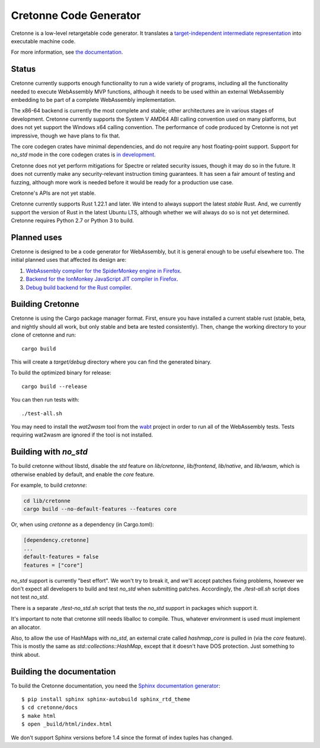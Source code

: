 =======================
Cretonne Code Generator
=======================

Cretonne is a low-level retargetable code generator. It translates a `target-independent
intermediate representation <https://cretonne.readthedocs.io/en/latest/langref.html>`_ into executable
machine code.

.. image:: https://readthedocs.org/projects/cretonne/badge/?version=latest
    :target: https://cretonne.readthedocs.io/en/latest/?badge=latest
    :alt: Documentation Status

.. image:: https://travis-ci.org/cretonne/cretonne.svg?branch=master
    :target: https://travis-ci.org/cretonne/cretonne
    :alt: Build Status

.. image:: https://badges.gitter.im/cretonne/cretonne.png
    :target: https://gitter.im/cretonne/Lobby/~chat
    :alt: Gitter chat

For more information, see `the documentation
<https://cretonne.readthedocs.io/en/latest/?badge=latest>`_.

Status
------

Cretonne currently supports enough functionality to run a wide variety of
programs, including all the functionality needed to execute WebAssembly MVP
functions, although it needs to be used within an external WebAssembly
embedding to be part of a complete WebAssembly implementation.

The x86-64 backend is currently the most complete and stable; other
architectures are in various stages of development. Cretonne currently supports
the System V AMD64 ABI calling convention used on many platforms, but does not
yet support the Windows x64 calling convention. The performance of code
produced by Cretonne is not yet impressive, though we have plans to fix that.

The core codegen crates have minimal dependencies, and do not require any host
floating-point support. Support for `no_std` mode in the core codegen crates is
`in development <https://github.com/cretonne/cretonne/tree/no_std>`_.

Cretonne does not yet perform mitigations for Spectre or related security
issues, though it may do so in the future. It does not currently make any
security-relevant instruction timing guarantees. It has seen a fair amount
of testing and fuzzing, although more work is needed before it would be
ready for a production use case.

Cretonne's APIs are not yet stable.

Cretonne currently supports Rust 1.22.1 and later. We intend to always support
the latest *stable* Rust. And, we currently support the version of Rust in the
latest Ubuntu LTS, although whether we will always do so is not yet determined.
Cretonne requires Python 2.7 or Python 3 to build.

Planned uses
------------

Cretonne is designed to be a code generator for WebAssembly, but it is general enough to be useful
elsewhere too. The initial planned uses that affected its design are:

1. `WebAssembly compiler for the SpiderMonkey engine in Firefox
   <spidermonkey.rst#phase-1-webassembly>`_.
2. `Backend for the IonMonkey JavaScript JIT compiler in Firefox
   <spidermonkey.rst#phase-2-ionmonkey>`_.
3. `Debug build backend for the Rust compiler <rustc.rst>`_.

Building Cretonne
-----------------

Cretonne is using the Cargo package manager format. First, ensure you have
installed a current stable rust (stable, beta, and nightly should all work, but
only stable and beta are tested consistently). Then, change the working
directory to your clone of cretonne and run::

    cargo build

This will create a *target/debug* directory where you can find the generated
binary.

To build the optimized binary for release::

    cargo build --release

You can then run tests with::

    ./test-all.sh

You may need to install the *wat2wasm* tool from the `wabt
<https://github.com/WebAssembly/wabt>`_ project in order to run all of the
WebAssembly tests. Tests requiring wat2wasm are ignored if the tool is not
installed.

Building with `no_std`
----------------------

To build cretonne without libstd, disable the `std` feature on `lib/cretonne`,
`lib/frontend`, `lib/native`, and `lib/wasm`, which is otherwise enabled by
default, and enable the `core` feature.

For example, to build `cretonne`:

.. code-block:: sh

    cd lib/cretonne
    cargo build --no-default-features --features core

Or, when using `cretonne` as a dependency (in Cargo.toml):

.. code-block::

    [dependency.cretonne]
    ...
    default-features = false
    features = ["core"]

`no_std` support is currently "best effort". We won't try to break it, and
we'll accept patches fixing problems, however we don't expect all developers to
build and test `no_std` when submitting patches. Accordingly, the
`./test-all.sh` script does not test `no_std`.

There is a separate `./test-no_std.sh` script that tests the `no_std`
support in packages which support it.

It's important to note that cretonne still needs liballoc to compile.
Thus, whatever environment is used must implement an allocator.

Also, to allow the use of HashMaps with `no_std`, an external crate called
`hashmap_core` is pulled in (via the `core` feature). This is mostly the same
as `std::collections::HashMap`, except that it doesn't have DOS protection.
Just something to think about.

Building the documentation
--------------------------

To build the Cretonne documentation, you need the `Sphinx documentation
generator <https://www.sphinx-doc.org/>`_::

    $ pip install sphinx sphinx-autobuild sphinx_rtd_theme
    $ cd cretonne/docs
    $ make html
    $ open _build/html/index.html

We don't support Sphinx versions before 1.4 since the format of index tuples
has changed.
